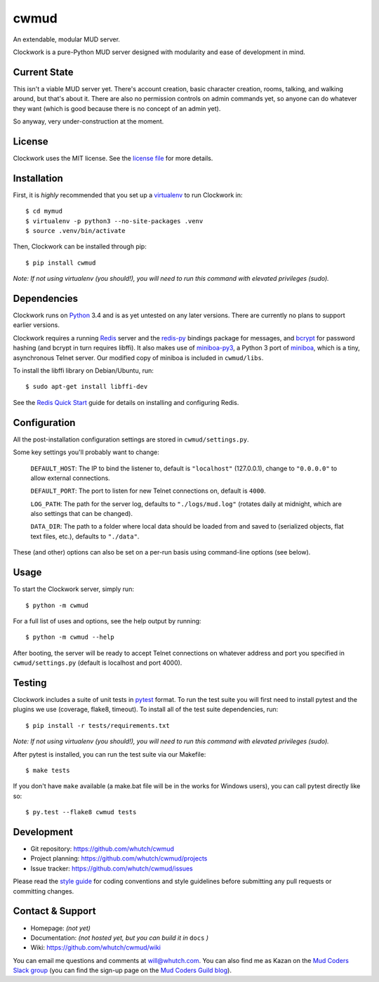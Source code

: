 cwmud
=====
An extendable, modular MUD server.

|version| |pyversions| |build| |coverage|

Clockwork is a pure-Python MUD server designed with modularity and ease of development in mind.


Current State
-------------

This isn't a viable MUD server yet. There's account creation, basic character creation, rooms, talking, and walking around, but that's about it. There are also no permission controls on admin commands yet, so anyone can do whatever they want (which is good because there is no concept of an admin yet).

So anyway, very under-construction at the moment.


License
-------

Clockwork uses the MIT license. See the `license file`_ for more details.


Installation
------------

First, it is *highly* recommended that you set up a `virtualenv`_ to run Clockwork in::

    $ cd mymud
    $ virtualenv -p python3 --no-site-packages .venv
    $ source .venv/bin/activate

Then, Clockwork can be installed through pip::

    $ pip install cwmud

*Note: If not using virtualenv (you should!), you will need to run this command with elevated privileges (sudo).*


Dependencies
------------

Clockwork runs on `Python`_ 3.4 and is as yet untested on any later versions. There are currently no plans to support earlier versions.

Clockwork requires a running `Redis`_ server and the `redis-py`_ bindings package for messages, and `bcrypt`_ for password hashing (and bcrypt in turn requires libffi). It also makes use of `miniboa-py3`_, a Python 3 port of `miniboa`_, which is a tiny, asynchronous Telnet server. Our modified copy of miniboa is included in ``cwmud/libs``.

To install the libffi library on Debian/Ubuntu, run::

    $ sudo apt-get install libffi-dev

See the `Redis Quick Start`_ guide for details on installing and configuring Redis.


Configuration
-------------

All the post-installation configuration settings are stored in ``cwmud/settings.py``.

Some key settings you'll probably want to change:

    ``DEFAULT_HOST``: The IP to bind the listener to, default is ``"localhost"`` (127.0.0.1), change to ``"0.0.0.0"`` to allow external connections.

    ``DEFAULT_PORT``: The port to listen for new Telnet connections on, default is ``4000``.

    ``LOG_PATH``: The path for the server log, defaults to ``"./logs/mud.log"`` (rotates daily at midnight, which are also settings that can be changed).

    ``DATA_DIR``: The path to a folder where local data should be loaded from and saved to (serialized objects, flat text files, etc.), defaults to ``"./data"``.

These (and other) options can also be set on a per-run basis using command-line options (see below).


Usage
-----

To start the Clockwork server, simply run::

    $ python -m cwmud


For a full list of uses and options, see the help output by running::

    $ python -m cwmud --help


After booting, the server will be ready to accept Telnet connections on whatever address and port you specified in ``cwmud/settings.py`` (default is localhost and port 4000).


Testing
-------

Clockwork includes a suite of unit tests in `pytest`_ format. To run the test suite you will first need to install pytest and the plugins we use (coverage, flake8, timeout). To install all of the test suite dependencies, run::

    $ pip install -r tests/requirements.txt

*Note: If not using virtualenv (you should!), you will need to run this command with elevated privileges (sudo).*


After pytest is installed, you can run the test suite via our Makefile::

    $ make tests

If you don't have ``make`` available (a make.bat file will be in the works for Windows users), you can call pytest directly like so::

    $ py.test --flake8 cwmud tests


Development
-----------

* Git repository: https://github.com/whutch/cwmud
* Project planning: https://github.com/whutch/cwmud/projects
* Issue tracker: https://github.com/whutch/cwmud/issues

Please read the `style guide`_ for coding conventions and style guidelines before submitting any pull requests or committing changes.


Contact & Support
-----------------

* Homepage: *(not yet)*
* Documentation: *(not hosted yet, but you can build it in* ``docs`` *)*
* Wiki: https://github.com/whutch/cwmud/wiki

You can email me questions and comments at will@whutch.com. You can also find me as Kazan on the `Mud Coders Slack group`_ (you can find the sign-up page on the `Mud Coders Guild blog`_).

.. |build| image:: https://circleci.com/gh/whutch/cwmud/tree/master.svg?style=shield
    :target: https://circleci.com/gh/whutch/cwmud/tree/master
    :alt: Latest build via CircleCI
.. |coverage| image:: https://codecov.io/github/whutch/cwmud/coverage.svg?branch=master
    :target: https://codecov.io/github/whutch/cwmud?branch=master
    :alt: Latest code coverage via Codecov
.. |pyversions| image:: https://img.shields.io/pypi/pyversions/cwmud.svg
    :target: http://pypi.python.org/pypi/cwmud/
    :alt: Supported Python versions
.. |version| image:: https://img.shields.io/pypi/v/cwmud.svg
    :target: https://pypi.python.org/pypi/cwmud
    :alt: Latest version on PyPI

.. _bcrypt: https://github.com/pyca/bcrypt
.. _license file: https://github.com/whutch/cwmud/blob/master/LICENSE.txt
.. _miniboa: https://code.google.com/p/miniboa
.. _miniboa-py3: https://github.com/pR0Ps/miniboa-py3
.. _Mud Coders Guild blog: http://mudcoders.com
.. _Mud Coders Slack group: https://mudcoders.slack.com
.. _pytest: https://pytest.org/latest
.. _Python: https://www.python.org
.. _Redis: http://redis.io
.. _Redis Quick Start: http://redis.io/topics/quickstart
.. _redis-py: https://pypi.python.org/pypi/redis
.. _style guide: https://github.com/whutch/cwmud/blob/master/STYLE.md
.. _virtualenv: https://virtualenv.pypa.io
